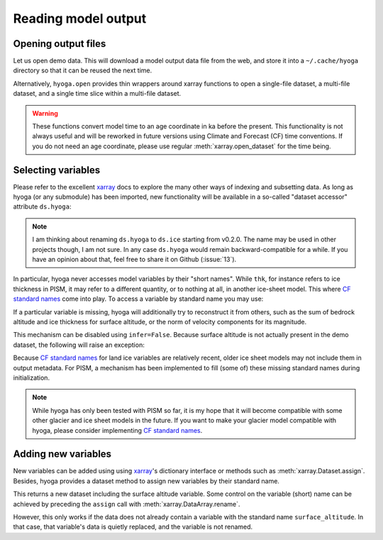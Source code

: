 .. Copyright (c) 2021-2022, Julien Seguinot (juseg.github.io)
.. GNU General Public License v3.0+ (https://www.gnu.org/licenses/gpl-3.0.txt)

Reading model output
====================

Opening output files
--------------------

Let us open demo data. This will download a model output data file from the
web, and store it into a ``~/.cache/hyoga`` directory so that it can be reused
the next time.

.. plot::
   :context:
   :nofigs:

   import xarray as xr
   import hyoga.open
   ds = hyoga.open.example('pism.alps.out.2d.nc')

Alternatively, ``hyoga.open`` provides thin wrappers around xarray functions to
open a single-file dataset, a multi-file dataset, and a single time slice
within a multi-file dataset.

.. autosummary::
   :nosignatures:

   hyoga.open.dataset
   hyoga.open.mfdataset
   hyoga.open.subdataset

.. warning::
   These functions convert model time to an age coordinate in ka before the
   present. This functionality is not always useful and will be reworked in
   future versions using Climate and Forecast (CF) time conventions. If you do
   not need an age coordinate, please use regular :meth:`xarray.open_dataset`
   for the time being.

Selecting variables
-------------------

Please refer to the excellent xarray_ docs to explore the many other ways of
indexing and subsetting data. As long as hyoga (or any submodule) has been
imported, new functionality will be available in a so-called "dataset accessor"
attribute ``ds.hyoga``:

.. plot::
   :context:
   :nofigs:

   ds.hyoga

.. note::

   I am thinking about renaming ``ds.hyoga`` to ``ds.ice`` starting from
   v0.2.0. The name may be used in other projects though, I am not sure. In any
   case ``ds.hyoga`` would remain backward-compatible for a while. If you
   have an opinion about that, feel free to share it on Github (:issue:`13`).

In particular, hyoga never accesses model variables by their "short names".
While ``thk``, for instance refers to ice
thickness in PISM, it may refer to a different quantity, or to nothing at all,
in another ice-sheet model. This where `CF standard names`_ come into play. To
access a variable by standard name you may use:

.. plot::
   :context:
   :nofigs:

   var = ds.hyoga.getvar('land_ice_thickness');
   var.max()
   var.units

If a particular variable is missing, hyoga will additionally try to reconstruct
it from others, such as the sum of bedrock altitude and ice thickness for
surface altitude, or the norm of velocity components for its magnitude.

.. plot::
   :context:
   :nofigs:

   ds.hyoga.getvar('surface_altitude');
   ds.hyoga.getvar('magnitude_of_land_ice_surface_velocity');

This mechanism can be disabled using ``infer=False``. Because surface altitude
is not actually present in the demo dataset, the following will raise an
exception:

.. plot::
   :context:
   :nofigs:
   :okexcept:

   ds.hyoga.getvar('surface_altitude', infer=False)

Because `CF standard names`_ for land ice variables are relatively recent,
older ice sheet models may not include them in output metadata. For PISM, a
mechanism has been implemented to fill (some of) these missing standard names
during initialization.

.. note::

   While hyoga has only been tested with PISM so far, it is my hope that it
   will become compatible with some other glacier and ice sheet models in the
   future. If you want to make your glacier model compatible with hyoga, please
   consider implementing `CF standard names`_.

Adding new variables
--------------------

New variables can be added using using xarray_'s dictionary interface or
methods such as :meth:`xarray.Dataset.assign`. Besides, hyoga provides a
dataset method to assign new variables by their standard name.

.. plot::
   :context:
   :nofigs:

   bedrock = ds.hyoga.getvar('bedrock_altitude')
   thickness = ds.hyoga.getvar('land_ice_thickness')
   surface = bedrock + thickness
   new = ds.hyoga.assign(surface_altitude=surface)

This returns a new dataset including the surface altitude variable. Some
control on the variable (short) name can be achieved by preceding the
``assign`` call with :meth:`xarray.DataArray.rename`.

.. plot::
   :context:
   :nofigs:

   ds = ds.hyoga.assign(surface_altitude=surface.rename('usurf'))
   'usurf' in ds

However, this only works if the data does not already contain a variable with
the standard name ``surface_altitude``. In that case, that variable's data is
quietly replaced, and the variable is not renamed.

.. plot::
   :context:
   :nofigs:

   ds = ds.hyoga.assign(surface_altitude=surface.rename('newsurf'))
   'newsurf' in ds

.. _xarray: https//xarray.pydata.org
.. _`CF standard names`: http://cfconventions.org/standard-names.html
